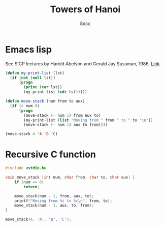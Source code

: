 #+title: Towers of Hanoi
#+options: toc:nil
#+property: header-args:emacs-lisp :tangle tower-of-hanoi.el
#+property: header-args:C :tangle tower-of-hanoi.c
#+author: 8dcc

* Emacs lisp

See SICP lectures by Harold Abelson and Gerald Jay Sussman, 1986. [[https://youtu.be/V_7mmwpgJHU?si=taZcChDFRIyKGzLe&t=2843][Link]]

#+begin_src emacs-lisp :results output
(defun my-print-list (lst)
  (if (not (null lst))
      (progn
        (princ (car lst))
        (my-print-list (cdr lst)))))

(defun move-stack (num from to aux)
  (if (> num 0)
      (progn
        (move-stack (- num 1) from aux to)
        (my-print-list (list "Moving from " from " to " to "\n"))
        (move-stack (- num 1) aux to from))))

(move-stack 4 'A 'B 'C)
#+end_src

#+RESULTS:
#+begin_example
Moving from A to C
Moving from A to B
Moving from C to B
Moving from A to C
Moving from B to A
Moving from B to C
Moving from A to C
Moving from A to B
Moving from C to B
Moving from C to A
Moving from B to A
Moving from C to B
Moving from A to C
Moving from A to B
Moving from C to B
#+end_example

* Recursive C function

#+begin_src C :results output
#include <stdio.h>

void move_stack (int num, char from, char to, char aux) {
    if (num <= 0)
        return;

    move_stack(num - 1, from, aux, to);
    printf("Moving from %c to %c\n", from, to);
    move_stack(num - 1, aux, to, from);
}

move_stack(4, 'A', 'B', 'C');
#+end_src

#+RESULTS:
#+begin_example
Moving from A to C
Moving from A to B
Moving from C to B
Moving from A to C
Moving from B to A
Moving from B to C
Moving from A to C
Moving from A to B
Moving from C to B
Moving from C to A
Moving from B to A
Moving from C to B
Moving from A to C
Moving from A to B
Moving from C to B
#+end_example
